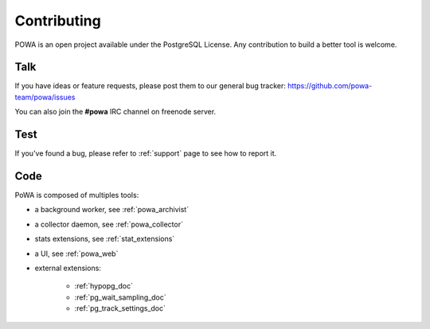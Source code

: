 Contributing
============

POWA is an open project available under the PostgreSQL License. Any
contribution to build a better tool is welcome.


Talk
----

If you have ideas or feature requests, please post them to our general bug
tracker: https://github.com/powa-team/powa/issues

You can also join the **#powa** IRC channel on freenode server.

Test
----

If you've found a bug, please refer to :ref:`support` page to see how to report
it.

Code
----

PoWA is composed of multiples tools:

* a background worker, see :ref:`powa_archivist`
* a collector daemon, see :ref:`powa_collector`
* stats extensions, see :ref:`stat_extensions`
* a UI, see :ref:`powa_web`
* external extensions:

    * :ref:`hypopg_doc`
    * :ref:`pg_wait_sampling_doc`
    * :ref:`pg_track_settings_doc`
